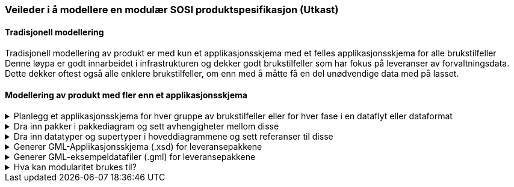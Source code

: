 [discrete]
=== Veileder i å modellere en modulær SOSI produktspesifikasjon (Utkast)

//Versjon 2024-09-04

[discrete]
==== Tradisjonell modellering

Tradisjonell modellering av produkt er med kun et applikasjonsskjema med et felles applikasjonsskjema for alle brukstilfeller +
Denne løypa er godt innarbeidet i infrastrukturen og dekker godt brukstilfeller som har fokus på leveranser av forvaltningsdata. +
Dette dekker oftest også alle enklere brukstilfeller, om enn med å måtte få en del unødvendige data med på lasset. +

[discrete]
==== Modellering av produkt med fler enn et applikasjonsskjema

.Planlegg et applikasjonsskjema for hver gruppe av brukstilfeller eller for hver fase i en dataflyt eller dataformat
[%collapsible]
=====
* Gruppér brukstilfeller med fellestrekk og bestem hvordan modulstrukturen skal være.
* Lag en applikasjonsskjemapakke for hver modul.

image::img/modulære_pakker.png[alt="EA Browser med visning av tre UML-pakker"]

* Gå inn i hver pakke og legg inn de klassene som hører hjemme der.
* Legg inn et unikt navnerom (targetNamespace) for hver applikasjonsskjemapakke.
* Legg inn et enkelt navneromsprefiks (xmlns) unikt for hver pakkegruppering. (eks. basis, app1, app2)

image::img/gjenbruk_av_pakker.png[alt="diagram med tre UML-pakker som viser utvalgte tagged values"]

* Til støtte for valg av dataformat finnes utkast (2023-03-15) til en tabell over formater og karakteriseringskriterier. +
https://docs.google.com/spreadsheets/d/1n7tOR8Ny5DcOL9fn_4jZaXeLl33-mwDY2kwq2GAI7v4/edit#gid=98722557[Kriterier for valg av dataformat]

=====



.Dra inn pakker i pakkediagram og sett avhengigheter mellom disse
[%collapsible]
=====
* I pakker som skal være grunnlag for leveranser lages et pakkediagram som kalles Pakkeavhengighet.
* Dra inn denne pakka i pakkediagrammet.
* Dra inn de andre pakkene som elementene i denne pakka skal benytte elementer fra.
* Legg inn pakkeavhengighetspil fra denne pakka til de pakkene som man har avhengigheter til.

image::img/pakkeavhengighet.png[alt="diagram med en UML-pakke som viser avhengighet til en annen"]
=====

.Dra inn datatyper og supertyper i hoveddiagrammene og sett referanser til disse
[%collapsible]
=====
* Åpne eksisterende hoveddiagrammer og dra aktuelle supertyper og datatyper fra andre pakker inn i diagrammet.
* Legg inn arvepiler til nye eksterne supertyper og koble opp egenskaper til nye eksterne datatyper.

(Liknende beskrivelser kan finnes i punkt 11 og 12 i den gamle veilederen).

image::img/arv_fra_ekstern_pakke.png[alt="diagram med en UML-klasse som viser arv fra ekstern UML-klasse"]
=====

.Generer GML-Applikasjonsskjema (.xsd) for leveransepakkene
[%collapsible]
=====
* Lag en GML-Applikasjonsskjemafil (.xsd) som denne spesielle leveransen skal valideres mot.
* Høyreklikk på pakka i Browser og velg Specialize -> ShapeChange  -> Transform...

Eksempel på skjemafil med ekstern avhengighet finnes på http://skjema.geonorge.no/sositest/produktspesifikasjon/Bygning3D/5.0

=====

.Generer GML-eksempeldatafiler (.gml) for leveransepakkene
[%collapsible]
=====
* Lag en GML-fil med et objekt av hver objekttype og test at det som modellen beskriver kan leses i klienter.
* Høyreklikk på pakka i Browser og velg Specialize -> Scripts -> listGMLExample.

// Se enkel video:

// video::video/lageGMLEksempel.mp4[]

=====

.Hva kan modularitet brukes til?
[%collapsible]
=====
* Lager vi applikasjonsskjema med innhold som hensiktsmessige moduler kan vi sette dem sammen i ulike arkitekturer.

image::img/modularitetseksempler.png[alt="diagram av UML-pakker som inneholder andre UML-pakker med modulært innhold"]

image::img/modularitetseksempel-1.png[alt="diagram av UML-pakker som viser avhengigheter til andre UML-pakker med mer generelt innhold"]
Eksempel 1 viser en felles kjerne som utvides for ulike formål. Disse implementerbare modulene kan beskrive ulike faser i dataflyten, og spesialtilpassinger til ulike leveranser.

image::img/modularitetseksempel-2.png[alt="diagram av en UML-pakke som har avhengighet til to andre UML-pakker med mer spesielt innhold"]
Eksempel 2 viser ulike moduler for ulike formål, og en modul som beskriver en sammensatt leveranse.
=====


<<<
